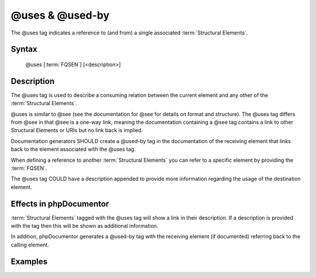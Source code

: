 @uses & @used-by
================

The @uses tag indicates a reference to (and from) a single associated :term:`Structural Elements`.

Syntax
------

    @uses [:term:`FQSEN`] [<description>]

Description
-----------

The @uses tag is used to describe a consuming relation between the current element and any other of the
:term:`Structural Elements`.

@uses is similar to @see (see the documentation for @see for details on format and structure). The @uses tag differs
from @see in that @see is a one-way link, meaning the documentation containing a @see tag contains a link to other
Structural Elements or URIs but no link back is implied.

Documentation generators SHOULD create a @used-by tag in the documentation of the receiving element that links back to
the element associated with the @uses tag.

When defining a reference to another :term:`Structural Elements` you can refer to a specific element by providing the
:term:`FQSEN`.

The @uses tag COULD have a description appended to provide more information regarding the usage of the destination
element.

Effects in phpDocumentor
------------------------

:term:`Structural Elements` tagged with the @uses tag will show a link in their description. If a description is
provided with the tag then this will be shown as additional information.

In addition, phpDocumentor generates a @used-by tag with the receiving element (if documented) referring back to the
calling element.

Examples
--------

.. code-block:: php
   :linenos:

    /**
     * @uses MyClass::$items to retrieve the count from.
     *
     * @return integer Indicates the number of items.
     */
    function count()
    {
        <...>
    }

